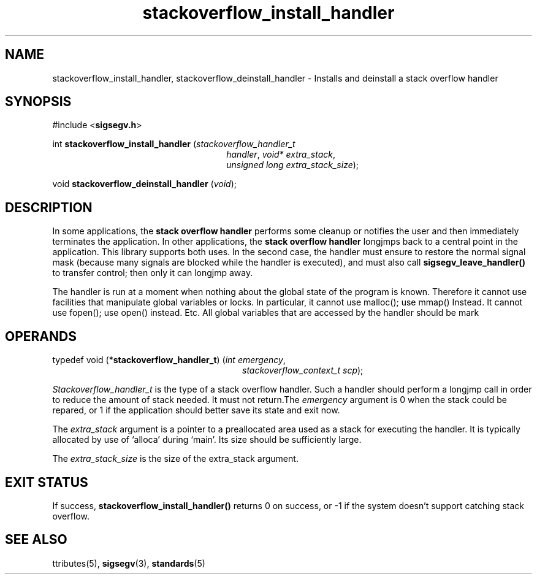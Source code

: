 .\"
.\" CDDL HEADER START
.\"
.\" The contents of this file are subject to the terms of the
.\" Common Development and Distribution License (the "License").
.\" You may not use this file except in compliance with the License.
.\"
.\" You can obtain a copy of the license at usr/src/OPENSOLARIS.LICENSE
.\" or http://www.opensolaris.org/os/licensing.
.\" See the License for the specific language governing permissions
.\" and limitations under the License.
.\"
.\" When distributing Covered Code, include this CDDL HEADER in each
.\" file and include the License file at usr/src/OPENSOLARIS.LICENSE.
.\" If applicable, add the following below this CDDL HEADER, with the
.\" fields enclosed by brackets "[]" replaced with your own identifying
.\" information: Portions Copyright [yyyy] [name of copyright owner]
.\"
.\" CDDL HEADER END
.\"
.\" Copyright (c) 2009, 2011, Oracle and/or its affiliates. All rights reserved.
.\"
.\"
.TH stackoverflow_install_handler 3 "13 Jan 2009" "SunOS 5.11"
.SH NAME
stackoverflow_install_handler, stackoverflow_deinstall_handler \- Installs and deinstall a stack overflow handler
.sp
.SH SYNOPSIS
.sp
#include <\fBsigsegv.h\fR>
.sp
int \fBstackoverflow_install_handler\fR (\fIstackoverflow_handler_t\fR
.RS +26
\fIhandler\fR, \fIvoid* extra_stack\fR,
.RE
.RS +26
\fIunsigned long extra_stack_size\fR);
.RE
.sp
void \fBstackoverflow_deinstall_handler\fR (\fIvoid\fR);
.sp
.SH DESCRIPTION
.sp
.LP
In some applications, the \fBstack\fR \fBoverflow\fR \fBhandler\fR performs some cleanup or notifies the user and then immediately terminates the application.  In other applications, the \fBstack\fR \fBoverflow\fR \fBhandler\fR longjmps back to a central point in the application.  This library supports both uses.  In the second case, the handler must ensure to restore the normal signal mask (because many signals are blocked while the handler is executed), and must also call \fBsigsegv_leave_handler()\fR to transfer control; then only it can longjmp away.
.sp
.LP
The handler is run at a moment when nothing about the global state of the program is known. Therefore it cannot use facilities that manipulate global variables or locks. In particular, it cannot use malloc(); use mmap() Instead. It cannot use fopen(); use open() instead. Etc. All global variables that are accessed by the handler should be mark
'volatile'.
.sp
.SH OPERANDS
.sp
.LP
typedef void (*\fBstackoverflow_handler_t\fR) (\fIint emergency\fR, 
.RS +28
\fIstackoverflow_context_t scp\fR);
.RE
.sp
\fIStackoverflow_handler_t\fR is the type of a stack overflow handler. Such a handler should perform a longjmp call in order to reduce the amount of stack needed. It must not return.The \fIemergency\fR argument is 0 when the stack could be repared, or 1 if the application should better save its state and exit now.
.sp
.LP
The \fIextra_stack\fR argument is a pointer to a preallocated area used as a stack for executing the handler. It is typically allocated by use of `alloca' during `main'. Its size should be sufficiently large.
.sp
.LP
The \fIextra_stack_size\fR is the size of the extra_stack argument.
.sp
.SH EXIT STATUS
.sp
.LP
If success, \fBstackoverflow_install_handler()\fR returns 0 on success, or -1 if the system doesn't support catching stack overflow.
.sp

.SH SEE ALSO
.sp
.LP
\fattributes\fR(5), \fBsigsegv\fR(3), \fBstandards\fR(5)
